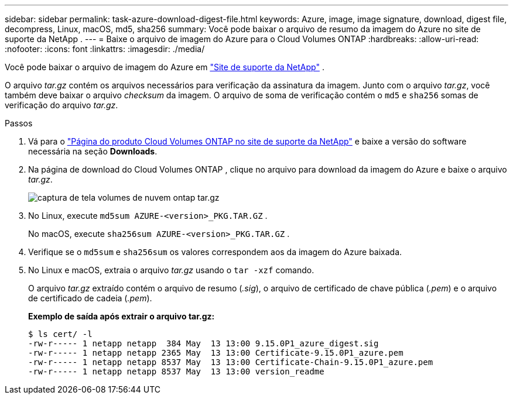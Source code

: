 ---
sidebar: sidebar 
permalink: task-azure-download-digest-file.html 
keywords: Azure, image, image signature, download, digest file, decompress, Linux, macOS, md5, sha256 
summary: Você pode baixar o arquivo de resumo da imagem do Azure no site de suporte da NetApp . 
---
= Baixe o arquivo de imagem do Azure para o Cloud Volumes ONTAP
:hardbreaks:
:allow-uri-read: 
:nofooter: 
:icons: font
:linkattrs: 
:imagesdir: ./media/


[role="lead"]
Você pode baixar o arquivo de imagem do Azure em https://mysupport.netapp.com/site/["Site de suporte da NetApp"^] .

O arquivo _tar.gz_ contém os arquivos necessários para verificação da assinatura da imagem.  Junto com o arquivo _tar.gz_, você também deve baixar o arquivo _checksum_ da imagem.  O arquivo de soma de verificação contém o `md5` e `sha256` somas de verificação do arquivo _tar.gz_.

.Passos
. Vá para o https://mysupport.netapp.com/site/products/all/details/cloud-volumes-ontap/guideme-tab["Página do produto Cloud Volumes ONTAP no site de suporte da NetApp"^] e baixe a versão do software necessária na seção *Downloads*.
. Na página de download do Cloud Volumes ONTAP , clique no arquivo para download da imagem do Azure e baixe o arquivo _tar.gz_.
+
image::screenshot_cloud_volumes_ontap_tar.gz.png[captura de tela volumes de nuvem ontap tar.gz]

. No Linux, execute `md5sum  AZURE-<version>_PKG.TAR.GZ` .
+
No macOS, execute `sha256sum AZURE-<version>_PKG.TAR.GZ` .

. Verifique se o `md5sum` e `sha256sum` os valores correspondem aos da imagem do Azure baixada.
. No Linux e macOS, extraia o arquivo _tar.gz_ usando o `tar -xzf` comando.
+
O arquivo _tar.gz_ extraído contém o arquivo de resumo (_.sig_), o arquivo de certificado de chave pública (_.pem_) e o arquivo de certificado de cadeia (_.pem_).

+
*Exemplo de saída após extrair o arquivo tar.gz:*

+
[source, cli]
----
$ ls cert/ -l
-rw-r----- 1 netapp netapp  384 May  13 13:00 9.15.0P1_azure_digest.sig
-rw-r----- 1 netapp netapp 2365 May  13 13:00 Certificate-9.15.0P1_azure.pem
-rw-r----- 1 netapp netapp 8537 May  13 13:00 Certificate-Chain-9.15.0P1_azure.pem
-rw-r----- 1 netapp netapp 8537 May  13 13:00 version_readme
----

